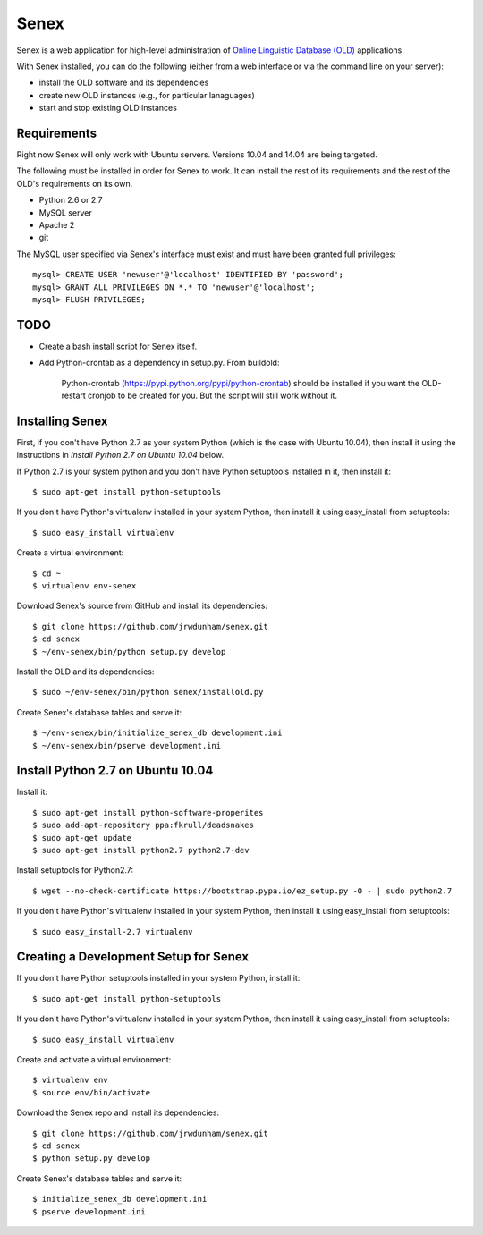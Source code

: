 Senex
================================================================================

Senex is a web application for high-level administration of
`Online Linguistic Database (OLD)`_ applications.

With Senex installed, you can do the following (either from a web interface or
via the command line on your server):

- install the OLD software and its dependencies
- create new OLD instances (e.g., for particular lanaguages)
- start and stop existing OLD instances


Requirements
--------------------------------------------------------------------------------

Right now Senex will only work with Ubuntu servers. Versions 10.04 and 14.04
are being targeted.

The following must be installed in order for Senex to work. It can install the
rest of its requirements and the rest of the OLD's requirements on its own.

- Python 2.6 or 2.7
- MySQL server
- Apache 2
- git

The MySQL user specified via Senex's interface must exist and must have been
granted full privileges::

    mysql> CREATE USER 'newuser'@'localhost' IDENTIFIED BY 'password';
    mysql> GRANT ALL PRIVILEGES ON *.* TO 'newuser'@'localhost';
    mysql> FLUSH PRIVILEGES;


TODO
--------------------------------------------------------------------------------

- Create a bash install script for Senex itself.

- Add Python-crontab as a dependency in setup.py. From buildold:

    Python-crontab (https://pypi.python.org/pypi/python-crontab) should be
    installed if you want the OLD-restart cronjob to be created for you. But the
    script will still work without it.


Installing Senex
--------------------------------------------------------------------------------

First, if you don't have Python 2.7 as your system Python (which is the case
with Ubuntu 10.04), then install it using the instructions in `Install Python
2.7 on Ubuntu 10.04` below.

If Python 2.7 is your system python and you don't have Python setuptools
installed in it, then install it::

    $ sudo apt-get install python-setuptools

If you don't have Python's virtualenv installed in your system Python, then
install it using easy_install from setuptools::

    $ sudo easy_install virtualenv

Create a virtual environment::

    $ cd ~
    $ virtualenv env-senex

Download Senex's source from GitHub and install its dependencies::

    $ git clone https://github.com/jrwdunham/senex.git
    $ cd senex
    $ ~/env-senex/bin/python setup.py develop

Install the OLD and its dependencies::

    $ sudo ~/env-senex/bin/python senex/installold.py

Create Senex's database tables and serve it::

    $ ~/env-senex/bin/initialize_senex_db development.ini
    $ ~/env-senex/bin/pserve development.ini




Install Python 2.7 on Ubuntu 10.04
--------------------------------------------------------------------------------

Install it::

    $ sudo apt-get install python-software-properites
    $ sudo add-apt-repository ppa:fkrull/deadsnakes
    $ sudo apt-get update
    $ sudo apt-get install python2.7 python2.7-dev

Install setuptools for Python2.7::

    $ wget --no-check-certificate https://bootstrap.pypa.io/ez_setup.py -O - | sudo python2.7

If you don't have Python's virtualenv installed in your system Python, then
install it using easy_install from setuptools::

    $ sudo easy_install-2.7 virtualenv




Creating a Development Setup for Senex
--------------------------------------------------------------------------------

If you don't have Python setuptools installed in your system Python, install it::

    $ sudo apt-get install python-setuptools

If you don't have Python's virtualenv installed in your system Python, then
install it using easy_install from setuptools::

    $ sudo easy_install virtualenv

Create and activate a virtual environment::

    $ virtualenv env
    $ source env/bin/activate

Download the Senex repo and install its dependencies::

    $ git clone https://github.com/jrwdunham/senex.git
    $ cd senex
    $ python setup.py develop

Create Senex's database tables and serve it::

    $ initialize_senex_db development.ini
    $ pserve development.ini


.. _`Online Linguistic Database (OLD)`: http://www.onlinelinguisticdatabase.org

